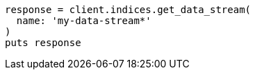 [source, ruby]
----
response = client.indices.get_data_stream(
  name: 'my-data-stream*'
)
puts response
----
